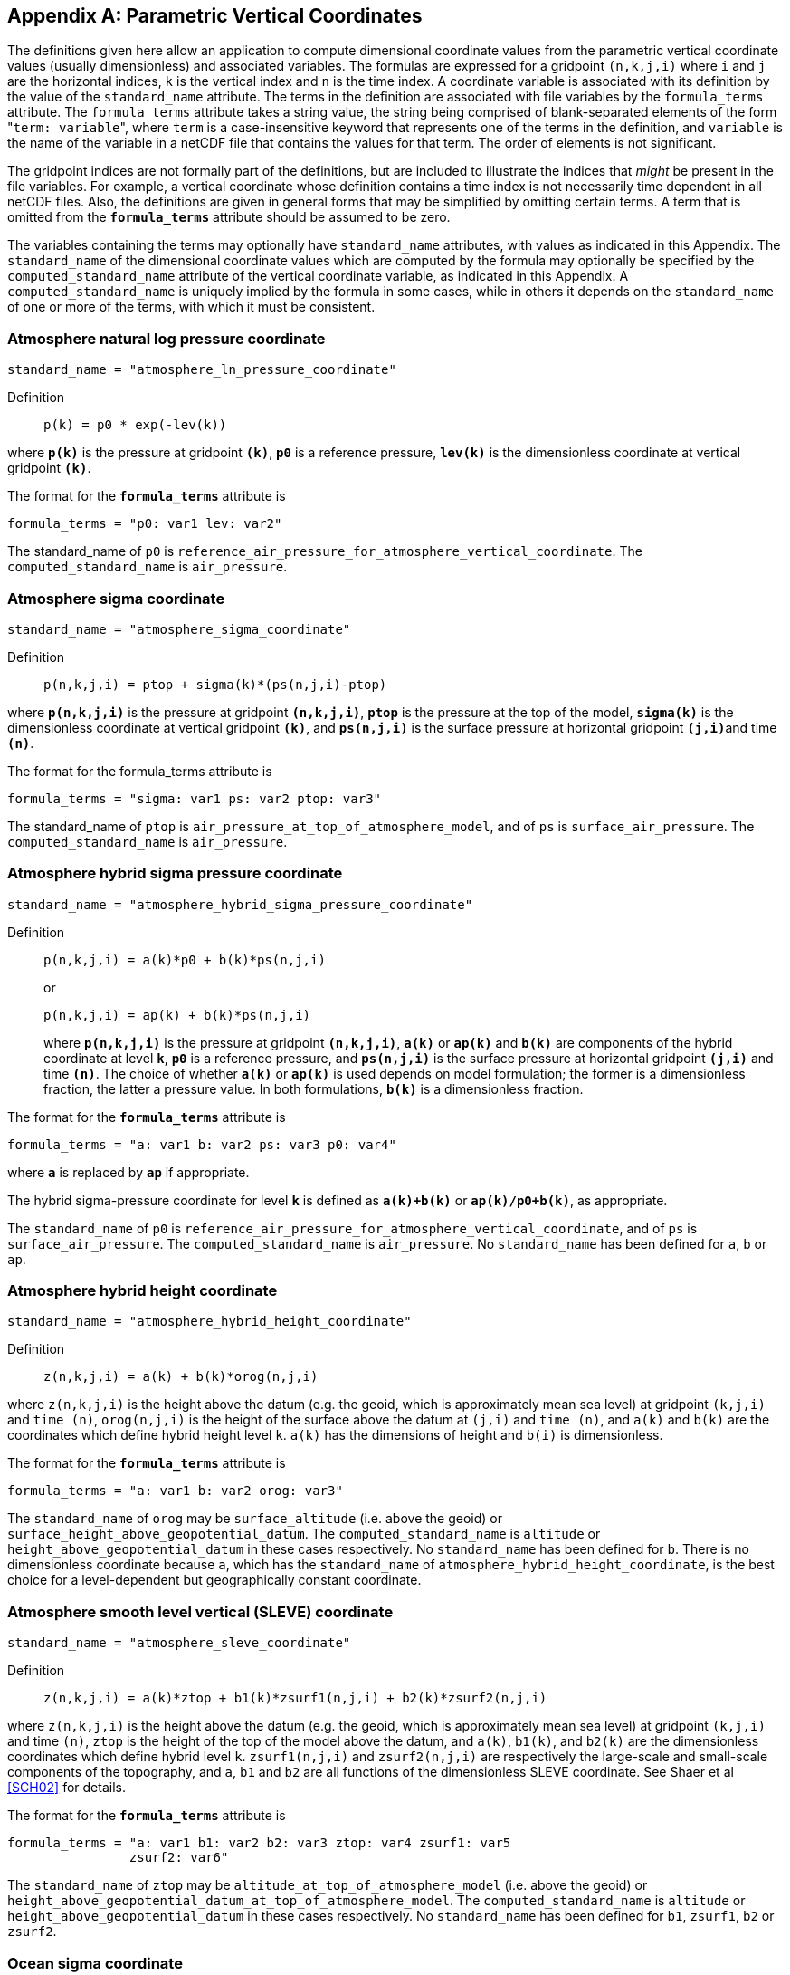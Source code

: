 
[[parametric-v-coord, Appendix D, Parametric Vertical Coordinates]]

[appendix]
== Parametric Vertical Coordinates

The definitions given here allow an application to compute dimensional
coordinate values from the parametric vertical coordinate values (usually
dimensionless) and associated variables. The formulas are expressed for a
gridpoint `(n,k,j,i)` where `i` and `j` are the horizontal indices, `k` is the
vertical index and `n` is the time index. A coordinate variable is associated
with its definition by the value of the `standard_name` attribute. The terms in
the definition are associated with file variables by the `formula_terms`
attribute. The `formula_terms` attribute takes a string value, the string being
comprised of blank-separated elements of the form \"``term: variable``", where
`term` is a case-insensitive keyword that represents one of the terms in the
definition, and `variable` is the name of the variable in a netCDF file that
contains the values for that term. The order of elements is not significant.

The gridpoint indices are not formally part of the definitions, but are included to illustrate the indices that __might__ be present in the file variables. For example, a vertical coordinate whose definition contains a time index is not necessarily time dependent in all netCDF files. Also, the definitions are given in general forms that may be simplified by omitting certain terms. A term that is omitted from the **`formula_terms`** attribute should be assumed to be zero.

The variables containing the terms may optionally have `standard_name`
attributes, with values as indicated in this Appendix. The `standard_name` of
the dimensional coordinate values which are computed by the formula may
optionally be specified by the `computed_standard_name` attribute of the
vertical coordinate variable, as indicated in this Appendix. A
`computed_standard_name` is uniquely implied by the formula in some cases,
while in others it depends on the `standard_name` of one or more of the terms,
with which it must be consistent.


[[atmosphere-natural-log-pressure-coordinate]]
===  Atmosphere natural log pressure coordinate 


----
standard_name = "atmosphere_ln_pressure_coordinate"
----

 

Definition::: 
+
----

p(k) = p0 * exp(-lev(k))
                     
----

where **`p(k)`** is the pressure at gridpoint **`(k)`**, **`p0`** is a reference pressure, **`lev(k)`** is the dimensionless coordinate at vertical gridpoint **`(k)`**.

The format for the **`formula_terms`** attribute is 
----

formula_terms = "p0: var1 lev: var2"
              
----

The standard_name of `p0` is
`reference_air_pressure_for_atmosphere_vertical_coordinate`. The
`computed_standard_name` is `air_pressure`.

 

  
===  Atmosphere sigma coordinate 


----

standard_name = "atmosphere_sigma_coordinate"
                
----

 

Definition::: 
+
----

p(n,k,j,i) = ptop + sigma(k)*(ps(n,j,i)-ptop)
                     
----

where **`p(n,k,j,i)`** is the pressure at gridpoint **`(n,k,j,i)`**, **`ptop`** is the pressure at the top of the model, **`sigma(k)`** is the dimensionless coordinate at vertical gridpoint **`(k)`**, and **`ps(n,j,i)`** is the surface pressure at horizontal gridpoint **`(j,i)`**and time **`(n)`**.

The format for the formula_terms attribute is 
----

formula_terms = "sigma: var1 ps: var2 ptop: var3"
              
----

The standard_name of `ptop` is `air_pressure_at_top_of_atmosphere_model`, and
of `ps` is `surface_air_pressure`. The `computed_standard_name` is
`air_pressure`.


  
===  Atmosphere hybrid sigma pressure coordinate 


----

standard_name = "atmosphere_hybrid_sigma_pressure_coordinate"
                
----

 

Definition::: 
+
----

p(n,k,j,i) = a(k)*p0 + b(k)*ps(n,j,i)
                     
----

+
or

+
----
p(n,k,j,i) = ap(k) + b(k)*ps(n,j,i)
----
where **`p(n,k,j,i)`** is the pressure at gridpoint **`(n,k,j,i)`**, **`a(k)`** or **`ap(k)`** and **`b(k)`** are components of the hybrid coordinate at level **`k`**, **`p0`** is a reference pressure, and **`ps(n,j,i)`** is the surface pressure at horizontal gridpoint **`(j,i)`** and time **`(n)`**. The choice of whether **`a(k)`** or **`ap(k)`** is used depends on model formulation; the former is a dimensionless fraction, the latter a pressure value. In both formulations, **`b(k)`** is a dimensionless fraction.

The format for the **`formula_terms`** attribute is 
----

formula_terms = "a: var1 b: var2 ps: var3 p0: var4" 
              
----

where **`a`** is replaced by **`ap`** if appropriate.

The hybrid sigma-pressure coordinate for level **`k`** is defined as **`a(k)+b(k)`** or **`ap(k)/p0+b(k)`**, as appropriate.

The `standard_name` of `p0` is
`reference_air_pressure_for_atmosphere_vertical_coordinate`, and of `ps` is
`surface_air_pressure`. The `computed_standard_name` is `air_pressure`. No
`standard_name` has been defined for `a`, `b` or `ap`.

  
[[atmosphere-hybrid-height-coordinate]]

===  Atmosphere hybrid height coordinate 


----

standard_name = "atmosphere_hybrid_height_coordinate"
        
----

 

Definition::: 
+
----

z(n,k,j,i) = a(k) + b(k)*orog(n,j,i)
              
----

where `z(n,k,j,i)` is the height above the datum (e.g. the geoid, which is
approximately mean sea level) at gridpoint `(k,j,i)` and `time (n)`,
`orog(n,j,i)` is the height of the surface above the datum at `(j,i)` and `time
(n)`, and `a(k)` and `b(k)` are the coordinates which define hybrid height
level `k`. `a(k)` has the dimensions of height and `b(i)` is dimensionless.

The format for the **`formula_terms`** attribute is 
----

formula_terms = "a: var1 b: var2 orog: var3"
        
----

 

The `standard_name` of `orog` may be `surface_altitude` (i.e. above the geoid)
or `surface_height_above_geopotential_datum`. The `computed_standard_name` is
`altitude` or `height_above_geopotential_datum` in these cases respectively. No
`standard_name` has been defined for `b`. There is no dimensionless coordinate
because `a`, which has the `standard_name` of
`atmosphere_hybrid_height_coordinate`, is the best choice for a level-dependent
but geographically constant coordinate.

  
===  Atmosphere smooth level vertical (SLEVE) coordinate 


----

standard_name = "atmosphere_sleve_coordinate"
        
----

 

Definition::: 
+
----

z(n,k,j,i) = a(k)*ztop + b1(k)*zsurf1(n,j,i) + b2(k)*zsurf2(n,j,i)
              
----

where `z(n,k,j,i)` is the height above the datum (e.g. the geoid, which is
approximately mean sea level) at gridpoint `(k,j,i)` and time `(n)`, `ztop` is
the height of the top of the model above the datum, and `a(k)`, `b1(k)`, and
`b2(k)` are the dimensionless coordinates which define hybrid level `k`.
`zsurf1(n,j,i)` and `zsurf2(n,j,i)` are respectively the large-scale and
small-scale components of the topography, and `a`, `b1` and `b2` are all
functions of the dimensionless SLEVE coordinate. See Shaer et al <<SCH02>> for
details.

The format for the **`formula_terms`** attribute is 
----

formula_terms = "a: var1 b1: var2 b2: var3 ztop: var4 zsurf1: var5
                zsurf2: var6"
        
----

 

The `standard_name` of `ztop` may be `altitude_at_top_of_atmosphere_model`
(i.e.  above the geoid) or
`height_above_geopotential_datum_at_top_of_atmosphere_model`.  The
`computed_standard_name` is `altitude` or `height_above_geopotential_datum` in
these cases respectively. No `standard_name` has been defined for `b1`,
`zsurf1`, `b2` or `zsurf2`.

  
===  Ocean sigma coordinate 


----

standard_name = "ocean_sigma_coordinate"
        
----

 

Definition::: 
+
----

z(n,k,j,i) = eta(n,j,i) + sigma(k)*(depth(j,i)+eta(n,j,i))
              
----

where `z(n,k,j,i)` is height (positive upwards) relative to the datum (e.g.
mean sea level) at gridpoint `(n,k,j,i)`, `eta(n,j,i)` is the height of the sea
surface (positive upwards) relative to the datum at gridpoint `(n,j,i)`,
`sigma(k)` is the dimensionless coordinate at vertical gridpoint `(k)`, and
`depth(j,i)` is the distance (a positive value) from the datum to the sea floor
at horizontal gridpoint `(j,i)`.

The format for the **`formula_terms`** attribute is 
----

formula_terms = "sigma: var1 eta: var2 depth: var3"
        
----

The pass:q[`standard_name`]s for `eta` and `depth` and the
`computed_standard_name` must be one of the consistent sets shown in
<<table-computed-standard-names, Table D.1>>.

  
===  Ocean s-coordinate 


----

standard_name = "ocean_s_coordinate"
        
----

 

Definition::: 
+
----
z(n,k,j,i) = eta(n,j,i)*(1+s(k)) + depth_c*s(k) +
             (depth(j,i)-depth_c)*C(k)
----

+
where

+
----
C(k) = (1-b)*sinh(a*s(k))/sinh(a) +
       b*[tanh(a*(s(k)+0.5))/(2*tanh(0.5*a)) - 0.5]
              
----

where `z(n,k,j,i)` is height (positive upwards) relative to the datum (e.g.
mean sea level) at gridpoint `(n,k,j,i)`, `eta(n,j,i)` is the height of the sea
surface (positive upwards) relative to the datum at gridpoint `(n,j,i)`, `s(k)`
is the dimensionless coordinate at vertical gridpoint `(k)`, and `depth(j,i)`
is the distance (a positive value) from the datum to the sea floor at
horizontal gridpoint `(j,i)`. The constants `a`, `b`, and `depth_c` control the
stretching.
The constants `a` and `b` are dimensionless, and `depth_c` must have
units of length.

The format for the **`formula_terms`** attribute is 
----

formula_terms = "s: var1 eta: var2 depth: var3 a: var4 b: var5 depth_c: var6"
        
----

The pass:q[`standard_name`]s for `eta` and `depth` and the
`computed_standard_name` must be one of the consistent sets shown in
<<table-computed-standard-names, Table D.1>>. No `standard_name` has been
defined for `a`, `b` or `depth_c`.

=== Ocean s-coordinate, generic form 1
----
standard_name = "ocean_s_coordinate_g1"
----

Definition:::
+
----
    z(n,k,j,i) = S(k,j,i) + eta(n,j,i) * (1 + S(k,j,i) / depth(j,i))
----
+
where
+
----
  S(k,j,i) = depth_c * s(k) + (depth(j,i) - depth_c) * C(k)
----

where **`z(n,k,j,i)`** is height, positive upwards, relative to ocean datum (e.g. mean sea level) at gridpoint **`(n,k,j,i)`**, **`eta(n,j,i)`** is the height of the ocean surface, positive upwards, relative to ocean datum at gridpoint **`(n,j,i)`**, **`s(k)`** is the dimensionless coordinate at vertical gridpoint **`(k)`** with a range of **`-1 <= s(k) <= 0`** , **`s(0)`** corresponds to **`eta(n,j,i)`** whereas **`s(-1)`** corresponds to **`depth(j,i)`**; **`C(k)`** is the dimensionless vertical coordinate stretching function at gridpoint **`(k)`** with a range of **`-1 <= C(k) <= 0`**, **`C(0)`** corresponds to **`eta(n,j,i)`** whereas **`C(-1)`** corresponds to **`depth(j,i)`**; the constant **`depth_c`**, (positive value), is a critical depth controlling the stretching and **`depth(j,i)`** is the distance from ocean datum to sea floor (positive value) at horizontal gridpoint **`(j,i)`**.

The format for the **`formula_terms`** attribute is
----
formula_terms = "s: var1 C: var2 eta: var3 depth: var4 depth_c: var5"
----

The pass:q[`standard_name`]s for `eta` and `depth` and the
`computed_standard_name` must be one of the consistent sets shown in
<<table-computed-standard-names, Table D.1>>. No `standard_name` has
been defined for `C` or `depth_c`.


=== Ocean s-coordinate, generic form 2
----
standard_name = "ocean_s_coordinate_g2"
----    

Definition::
+
----
    z(n,k,j,i) = eta(n,j,i) + (eta(n,j,i) + depth(j,i)) * S(k,j,i)
----
+
where
+
----
  S(k,j,i) = (depth_c * s(k) + depth(j,i) * C(k)) / (depth_c + depth(j,i))
----                 

where **`z(n,k,j,i)`** is height, positive upwards, relative to ocean datum (e.g. mean sea level) at gridpoint **`(n,k,j,i)`**, **`eta(n,j,i)`** is the height of the ocean surface, positive upwards, relative to ocean datum at gridpoint **`(n,j,i)`**, **`s(k)`** is the dimensionless coordinate at vertical gridpoint **`(k)`** with a range of **`-1 <= s(k) <= 0`** , **`S(0)`** corresponds to **`eta(n,j,i)`** whereas **`s(-1)`** corresponds to **`depth(j,i)`**; **`C(k)`** is the dimensionless vertical coordinate stretching function at gridpoint **`(k)`** with a range of **`-1 <= C(k) <= 0`**, **`C(0)`** corresponds to **`eta(n,j,i)`** whereas **`C(-1)`** corresponds to **`depth(j,i)`**; the constant **`depth_c`**, (positive value), is a critical depth controlling the stretching and **`depth(j,i)`** is the distance from ocean datum to sea floor (positive value) at horizontal gridpoint **`(j,i)`**.

The format for the **`formula_terms`** attribute is
----
formula_terms = "s: var1 C: var2 eta: var3 depth: var4 depth_c: var5"
----      

The pass:q[`standard_name`]s for `eta` and `depth` and the
`computed_standard_name` must be one of the consistent sets shown in
<<table-computed-standard-names, Table D.1>>. No `standard_name` has
been defined for `C` or `depth_c`.

===  Ocean sigma over z coordinate 


----

standard_name = "ocean_sigma_z_coordinate"
        
----

 

Definition::: 
+
----

for levels k where sigma(k) has a defined value and zlev(k) is not defined:

  z(n,k,j,i) = eta(n,j,i) + sigma(k)*(min(depth_c,depth(j,i))+eta(n,j,i))

for levels k where zlev(k) has a defined value and sigma(k) is not defined:

  z(n,k,j,i) = zlev(k)
              
----

where `z(n,k,j,i)` is height, positive upwards, relative to ocean datum (e.g. mean sea level) at gridpoint `(n,k,j,i)`, `eta(n,j,i)` is the height of the ocean surface, positive upwards, relative to ocean datum at gridpoint `(n,j,i)`, and `depth(j,i)` is the distance from ocean datum to sea floor (positive value) at horizontal gridpoint `(j,i)`.

The parameter `sigma(k)` is defined only for the `nsigma` layers nearest the ocean surface, while `zlev(k)` is defined for the deeper layers. If the layers are numbered top-down i.e. with `k = 1` nearest the surface and increasing numbers for greater depth, then `sigma(k)` is defined for `1 <= k <= nsigma`. If the layers are numbered bottom-up i.e. with `k = 1` nearest the sea floor, then `sigma(k)` is defined for `nlayer - nsigma <= k <= nlayer`, where `nlayer` is the number of layers. It is recommended that `sigma(k)` and `zlev(k)` should contain missing data at layers for which they are not defined.

The format for the `formula_terms` attribute is 

----

formula_terms = "sigma: var1 eta: var2 depth: var3 depth_c: var4 nsigma: var5
                zlev: var6"
        
----

The pass:q[`standard_name`]s for `eta`, `depth`, `zlev` and the `computed_standard_name` must be one of the consistent sets shown in <<table-computed-standard-names, Table D.1>>. The `standard_name` for `sigma` is `ocean_sigma_coordinate`. No `standard_name` has been defined for `depth_c` or `nsigma`.

The `standard_name` for the vertical coordinate variable is `ocean_sigma_z_coordinate`. This variable should contain `sigma(k)*depth_c` for the layers where `sigma` is defined and `zlev(k)` for the other layers, with units of length. These comprise a monotonic set of indicative values for the heights of the levels relative to the datum.

===  Ocean double sigma coordinate 


----

standard_name = "ocean_double_sigma_coordinate"
        
----

 

Definition::: 
+
----

for k <= k_c:

  z(k,j,i)= sigma(k)*f(j,i)

for k > k_c:

  z(k,j,i)= f(j,i) + (sigma(k)-1)*(depth(j,i)-f(j,i))

f(j,i)= 0.5*(z1+ z2) + 0.5*(z1-z2)* tanh(2*a/(z1-z2)*(depth(j,i)-href))
              
----

where `z(k,j,i)` is height (positive upwards) relative to the datum (e.g. mean
sea level) at gridpoint `(k,j,i)`, `sigma(k)` is the dimensionless coordinate
at vertical gridpoint `(k)` for `k &lt;= k_c`, and `depth(j,i)` is the distance
(a positive value) from the datum to sea floor at horizontal gridpoint `(j,i)`.
`z1`, `z2`, `a`, and `href` are constants with units of length.

The format for the **`formula_terms`** attribute is 
----

formula_terms = "sigma: var1 depth: var2 z1: var3 z2: var4 a: var5 href: var6
                k_c: var7"
        
----

The `standard_name` for `depth` and the `computed_standard_name` must be one of
the consistent sets shown in <<table-computed-standard-names, Table D.1>>. No
`standard_name` has been defined for `z1`, `z2`, `a`, `href` or `k_c`.

// This table has an unusually long title, and AsciiDoctor is unable to wrap it.
// But AsciiDoctor will wrap an image title, so assign the title to a 1-pixel transparent image,
// and put the table immediately thereafter, with its own title:
[[table-computed-standard-names]]
.Table D.1.  Consistent sets of values for the standard_names of formula terms and the computed_standard_name needed in defining the ocean sigma coordinate, the ocean s-coordinate,  the ocean_sigma over z coordinate, and the ocean double sigma coordinate.
image::NFFFFFF-1.0.png[caption=""]

[options="header",cols="1,3,2,3",caption="Table D.1."]
|===============

| option | standard_name of computed  dimensional coordinate | formula term name |
standard_name of formula term

1.3+^.^| 1 1.3+^.^| altitude ^.^| zlev | altitude
^.^| eta | sea_surface_height_above_geoid
^.^|  depth | sea_floor_depth_below_geoid

1.3+^.^| 2 1.3+^.^| height_above_geopotential_ datum ^.^| zlev | height_above_geopotential_datum
^.^| eta | sea_surface_height_above_ geopotential_datum
^.^| depth | sea_floor_depth_below_ geopotential_datum


1.3+^.^| 3 1.3+^.^| height_above_reference_ ellipsoid ^.^| zlev | height_above_reference_ellipsoid
^.^| eta | sea_surface_height_above_ reference_ellipsoid
^.^| depth | sea_floor_depth_below_ reference_ellipsoid

1.3+^.^| 4 1.3+^.^| height_above_mean_sea_ level ^.^| zlev | height_above_mean_sea_level
^.^| eta | sea_surface_height_above_mean_ sea_level
^.^| depth | sea_floor_depth_below_mean_ sea_level

|===============

